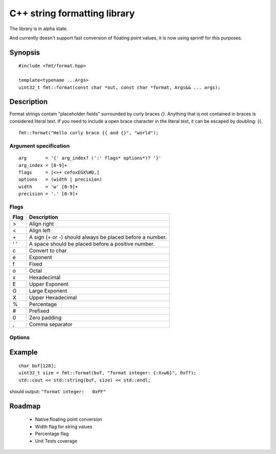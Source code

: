 ===============================
 C++ string formatting library
===============================

The library is in alpha state.

And currently doesn't support fast conversion of floating point
values, it is now using sprintf for this purposes.

Synopsis
--------

::

  #include <fmt/format.hpp>

  template<typename ...Args>
  uint32_t fmt::format(const char *out, const char *format, Args&& ... args);


Description
-----------

Format strings contain "placeholder fields" surrounded by curly braces
`{}`. Anything that is not contained in braces is considered literal
text. If you need to include a open brace character in the literal
text, it can be escaped by doubling: {{.

::

  fmt::format("Hello curly brace {{ and {}", "world");


Argument specification
++++++++++++++++++++++

::

  arg       = '{' arg_index? (':' flags* options*)? '}'
  arg_index = [0-9]+
  flags     = [<>+ cefoxEGX%#0,]
  options   = (width | precision)
  width     = 'w' [0-9]+
  precision = '.' [0-9]+

Flags
+++++

==== =================================================================
Flag Description
==== =================================================================
>    Align right
<    Align left
\+   A sign (+ or -) should always be placed before a number.
' '  A space should be placed before a positive number.
c    Convert to char
e    Exponent
f    Fixed
o    Octal
x    Hexadecimal
E    Upper Exponent
G    Large Exponent
X    Upper Hexadecimal
%    Percentage
#    Prefixed
0    Zero padding
,    Comma separator
==== =================================================================

Options
+++++++


Example
-------

::

  char buf[128];
  uint32_t size = fmt::format(buf, "format integer: {:X>w6}", 0xff);
  std::cout << std::string(buf, size) << std::endl;

should output: ``"format integer:   0xFF"``


Roadmap
-------

 - Native floating point conversion
 - Width flag for string values
 - Percentage flag
 - Unit Tests coverage

